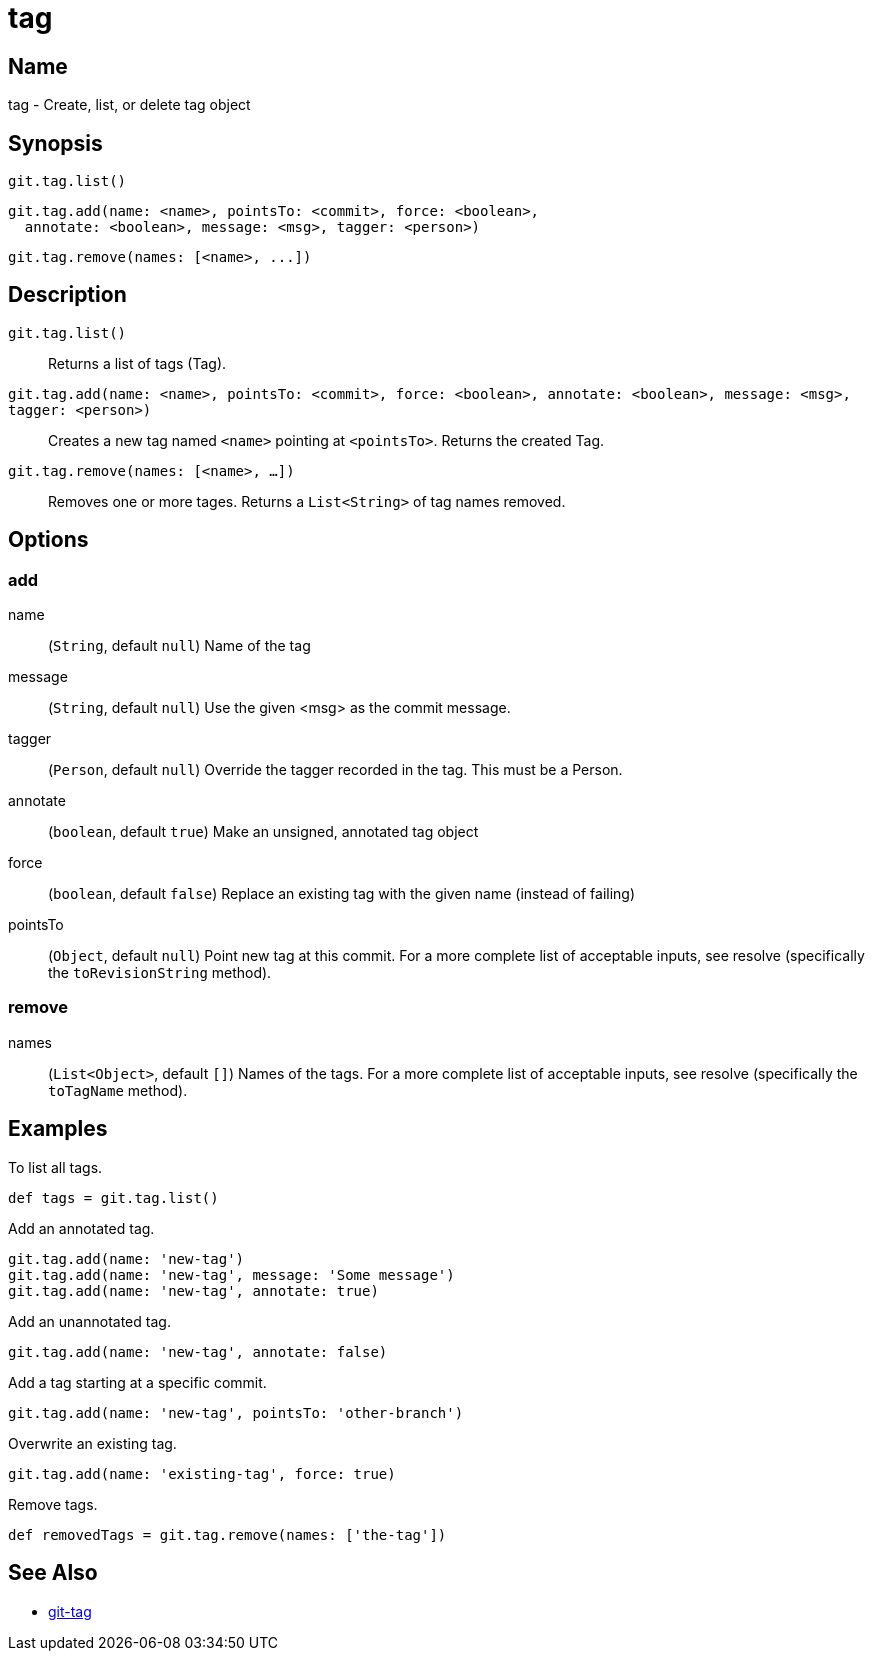 = tag

== Name

tag - Create, list, or delete tag object

== Synopsis

[source, groovy]
----
git.tag.list()
----

[source, groovy]
----
git.tag.add(name: <name>, pointsTo: <commit>, force: <boolean>,
  annotate: <boolean>, message: <msg>, tagger: <person>)
----

[source, groovy]
----
git.tag.remove(names: [<name>, ...])
----

== Description


`git.tag.list()`:: Returns a list of tags (Tag).
`git.tag.add(name: <name>, pointsTo: <commit>, force: <boolean>, annotate: <boolean>, message: <msg>, tagger: <person>)`:: Creates a new tag named `<name>` pointing at `<pointsTo>`.
Returns the created Tag.
`git.tag.remove(names: [<name>, ...])`:: Removes one or more tages. Returns a `List<String>` of tag names removed.

== Options

=== add

name:: (`String`, default `null`) Name of the tag
message:: (`String`, default `null`) Use the given <msg> as the commit message.
tagger:: (`Person`, default `null`) Override the tagger recorded in the tag. This must be a Person.
annotate:: (`boolean`, default `true`) Make an unsigned, annotated tag object
force:: (`boolean`, default `false`) Replace an existing tag with the given name (instead of failing)
pointsTo:: (`Object`, default `null`) Point new tag at this commit. For a more complete list of acceptable inputs, see resolve (specifically the `toRevisionString` method).

=== remove

names:: (`List<Object>`, default `[]`) Names of the tags. For a more complete list of acceptable inputs, see resolve (specifically the `toTagName` method).

== Examples

To list all tags.

[source, groovy]
----
def tags = git.tag.list()
----

Add an annotated tag.

[source, groovy]
----
git.tag.add(name: 'new-tag')
git.tag.add(name: 'new-tag', message: 'Some message')
git.tag.add(name: 'new-tag', annotate: true)
----

Add an unannotated tag.

[source, groovy]
----
git.tag.add(name: 'new-tag', annotate: false)
----

Add a tag starting at a specific commit.

[source, groovy]
----
git.tag.add(name: 'new-tag', pointsTo: 'other-branch')
----

Overwrite an existing tag.

[source, groovy]
----
git.tag.add(name: 'existing-tag', force: true)
----

Remove tags.

[source, groovy]
----
def removedTags = git.tag.remove(names: ['the-tag'])
----

== See Also

- link:https://git-scm.com/docs/git-tag[git-tag]
